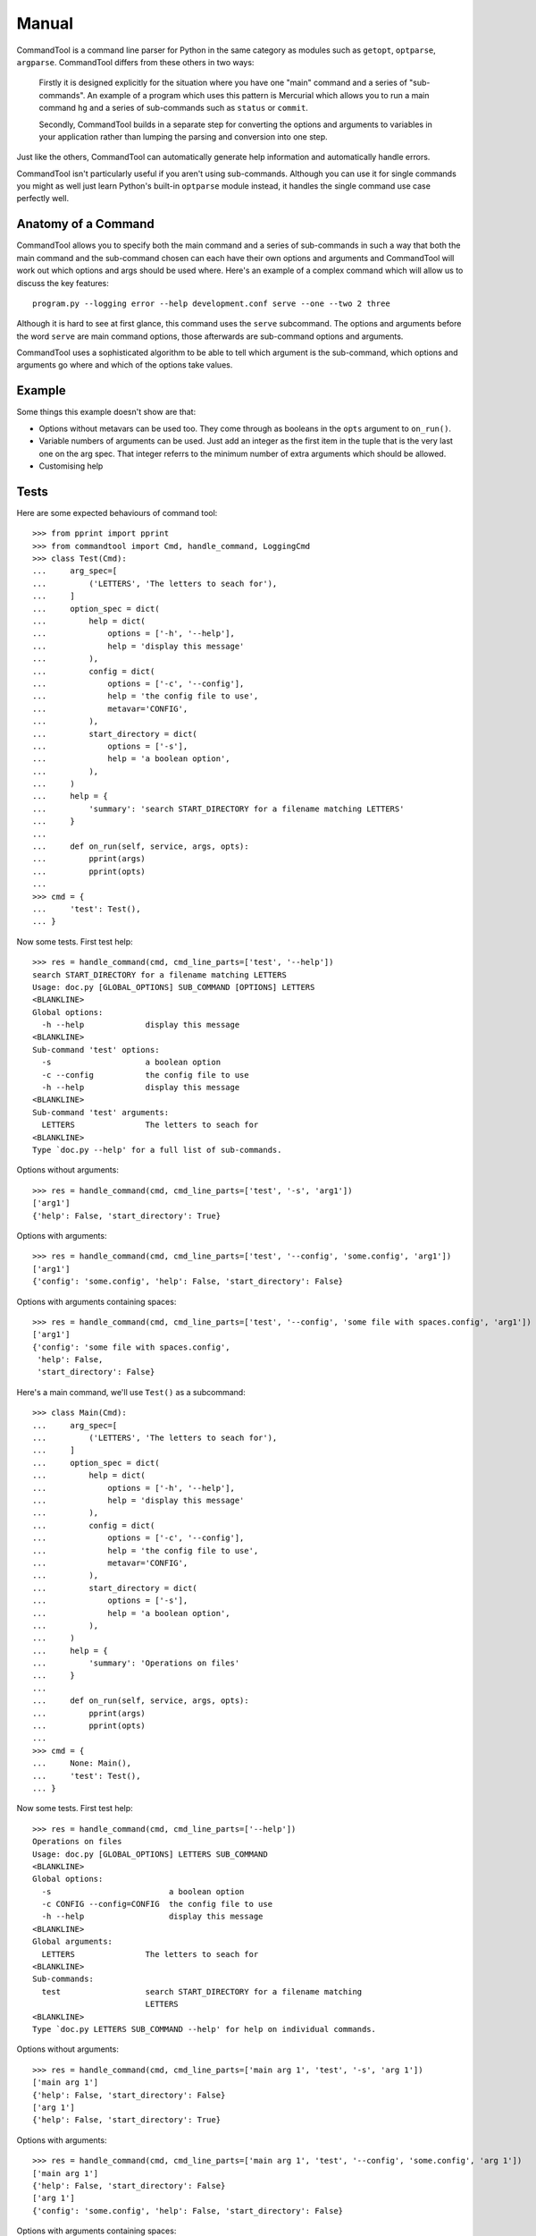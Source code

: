 Manual
++++++

CommandTool is a command line parser for Python in the same category as modules
such as ``getopt``, ``optparse``, ``argparse``. CommandTool differs from these
others in two ways:

    Firstly it is designed explicitly for the situation where you have one "main"
    command and a series of "sub-commands". An example of a program which uses this
    pattern is Mercurial which allows you to run a main command ``hg`` and a series
    of sub-commands such as ``status`` or ``commit``.
    
    Secondly, CommandTool builds in a separate step for converting the options and
    arguments to variables in your application rather than lumping the parsing and
    conversion into one step.

Just like the others, CommandTool can automatically generate help information
and automatically handle errors.

CommandTool isn't particularly useful if you aren't using sub-commands.
Although you can use it for single commands you might as well just learn
Python's built-in ``optparse`` module instead, it handles the single command
use case perfectly well.

Anatomy of a Command
====================

CommandTool allows you to specify both the main command and a series of
sub-commands in such a way that both the main command and the sub-command
chosen can each have their own options and arguments and CommandTool will work
out which options and args should be used where. Here's an example of a complex
command which will allow us to discuss the key features:

::

    program.py --logging error --help development.conf serve --one --two 2 three

Although it is hard to see at first glance, this command uses the ``serve``
subcommand. The options and arguments before the word ``serve`` are main
command options, those afterwards are sub-command options and arguments.

CommandTool uses a sophisticated algorithm to be able to tell which argument is
the sub-command, which options and arguments go where and which of the options
take values.

Example
=======

.. include :: ../../example/find/find.py
   :literal:

Some things this example doesn't show are that:

* Options without metavars can be used too. They come through as booleans in
  the ``opts`` argument to ``on_run()``.

* Variable numbers of arguments can be used. Just add an integer as the first
  item in the tuple that is the very last one on the arg spec. That integer
  referrs to the minimum number of extra arguments which should be allowed.

* Customising help

Tests
=====

Here are some expected behaviours of command tool:

::

    >>> from pprint import pprint
    >>> from commandtool import Cmd, handle_command, LoggingCmd
    >>> class Test(Cmd):
    ...     arg_spec=[
    ...         ('LETTERS', 'The letters to seach for'),
    ...     ]
    ...     option_spec = dict(
    ...         help = dict(
    ...             options = ['-h', '--help'],
    ...             help = 'display this message'
    ...         ),
    ...         config = dict(
    ...             options = ['-c', '--config'],
    ...             help = 'the config file to use',
    ...             metavar='CONFIG',
    ...         ),
    ...         start_directory = dict(
    ...             options = ['-s'],
    ...             help = 'a boolean option',
    ...         ),
    ...     )
    ...     help = {
    ...         'summary': 'search START_DIRECTORY for a filename matching LETTERS'
    ...     }
    ... 
    ...     def on_run(self, service, args, opts):
    ...         pprint(args)
    ...         pprint(opts)
    ... 
    >>> cmd = {
    ...     'test': Test(),
    ... }

Now some tests. First test help:

::

    >>> res = handle_command(cmd, cmd_line_parts=['test', '--help'])
    search START_DIRECTORY for a filename matching LETTERS
    Usage: doc.py [GLOBAL_OPTIONS] SUB_COMMAND [OPTIONS] LETTERS
    <BLANKLINE>
    Global options:
      -h --help             display this message
    <BLANKLINE>
    Sub-command 'test' options:
      -s                    a boolean option
      -c --config           the config file to use
      -h --help             display this message
    <BLANKLINE>
    Sub-command 'test' arguments:
      LETTERS               The letters to seach for
    <BLANKLINE>
    Type `doc.py --help' for a full list of sub-commands.

Options without arguments:

::

    >>> res = handle_command(cmd, cmd_line_parts=['test', '-s', 'arg1'])
    ['arg1']
    {'help': False, 'start_directory': True}

Options with arguments:

::

    >>> res = handle_command(cmd, cmd_line_parts=['test', '--config', 'some.config', 'arg1'])
    ['arg1']
    {'config': 'some.config', 'help': False, 'start_directory': False}

Options with arguments containing spaces:

::

    >>> res = handle_command(cmd, cmd_line_parts=['test', '--config', 'some file with spaces.config', 'arg1'])
    ['arg1']
    {'config': 'some file with spaces.config',
     'help': False,
     'start_directory': False}


Here's a main command, we'll use ``Test()`` as a subcommand:

::

    >>> class Main(Cmd):
    ...     arg_spec=[
    ...         ('LETTERS', 'The letters to seach for'),
    ...     ]
    ...     option_spec = dict(
    ...         help = dict(
    ...             options = ['-h', '--help'],
    ...             help = 'display this message'
    ...         ),
    ...         config = dict(
    ...             options = ['-c', '--config'],
    ...             help = 'the config file to use',
    ...             metavar='CONFIG',
    ...         ),
    ...         start_directory = dict(
    ...             options = ['-s'],
    ...             help = 'a boolean option',
    ...         ),
    ...     )
    ...     help = {
    ...         'summary': 'Operations on files'
    ...     }
    ... 
    ...     def on_run(self, service, args, opts):
    ...         pprint(args)
    ...         pprint(opts)
    ... 
    >>> cmd = {
    ...     None: Main(),
    ...     'test': Test(),
    ... }


Now some tests. First test help:

::

    >>> res = handle_command(cmd, cmd_line_parts=['--help'])
    Operations on files
    Usage: doc.py [GLOBAL_OPTIONS] LETTERS SUB_COMMAND
    <BLANKLINE>
    Global options:
      -s                         a boolean option
      -c CONFIG --config=CONFIG  the config file to use
      -h --help                  display this message
    <BLANKLINE>
    Global arguments:
      LETTERS               The letters to seach for
    <BLANKLINE>
    Sub-commands:
      test                  search START_DIRECTORY for a filename matching
                            LETTERS
    <BLANKLINE>
    Type `doc.py LETTERS SUB_COMMAND --help' for help on individual commands.

Options without arguments:

::

    >>> res = handle_command(cmd, cmd_line_parts=['main arg 1', 'test', '-s', 'arg 1'])
    ['main arg 1']
    {'help': False, 'start_directory': False}
    ['arg 1']
    {'help': False, 'start_directory': True}

Options with arguments:

::

    >>> res = handle_command(cmd, cmd_line_parts=['main arg 1', 'test', '--config', 'some.config', 'arg 1'])
    ['main arg 1']
    {'help': False, 'start_directory': False}
    ['arg 1']
    {'config': 'some.config', 'help': False, 'start_directory': False}

Options with arguments containing spaces:

::

    >>> res = handle_command(cmd, cmd_line_parts=['main arg 1', 'test', '--config', 'some file with spaces.config', 'arg 1'])
    ['main arg 1']
    {'help': False, 'start_directory': False}
    ['arg 1']
    {'config': 'some file with spaces.config',
     'help': False,
     'start_directory': False}

You can also have sub-commands which take a range of arguments, say from 2 to 4 arguments. Here's an example:

::

    >>> class NewTest(Test):
    ...     arg_spec=[
    ...         (2, 'The letters to seach for', 'Not enough letters', 'LETTERS'),
    ...     ]
    >>> cmd = {
    ...     'test': NewTest(),
    ... }
    >>> res = handle_command(cmd, cmd_line_parts=['test', '--help'])
    search START_DIRECTORY for a filename matching LETTERS
    Usage: doc.py [GLOBAL_OPTIONS] SUB_COMMAND [OPTIONS] LETTERS
    <BLANKLINE>
    Global options:
      -h --help             display this message
    <BLANKLINE>
    Sub-command 'test' options:
      -s                    a boolean option
      -c --config           the config file to use
      -h --help             display this message
    <BLANKLINE>
    Sub-command 'test' arguments:
      LETTERS               The letters to seach for
    <BLANKLINE>
    Type `doc.py --help' for a full list of sub-commands.


This will ensure there are at least two arguments:

With 0 arguments:

::

    >>> res = handle_command(cmd, cmd_line_parts=['test', '--config', 'some file with spaces.config'])
    Error: Not enough letters
    Try `doc.py test --help' for more information.

With one argument:

::

    >>> res = handle_command(cmd, cmd_line_parts=['test', '--config', 'some file with spaces.config', 'arg 1'])
    Error: Not enough letters
    Try `doc.py test --help' for more information.

With two arguments:

::

    >>> res = handle_command(cmd, cmd_line_parts=['test', '--config', 'some file with spaces.config', 'arg 1', 'arg 2'])
    ['arg 1', 'arg 2']
    {'config': 'some file with spaces.config',
     'help': False,
     'start_directory': False}

With three arguments:

::

    >>> res = handle_command(cmd, cmd_line_parts=['test', '--config', 'some file with spaces.config', 'arg 1', 'arg 2', 'arg 3'])
    ['arg 1', 'arg 2', 'arg 3']
    {'config': 'some file with spaces.config',
     'help': False,
     'start_directory': False}

You can also have commands which take a range of arguments, say from 2 to 4 arguments. Here's an example:




You can use this "range of arguments" technique in both the main command and the sub_command.


Finally, you can specify arguments that start with ``--`` only in the subcommand, and only by adding ``--`` to the argument list, before the arguments you are adding. Here's an example:

::

    >>> res = handle_command(cmd, cmd_line_parts=['test', '--', '-- some file with dashes and spaces.config', 'arg 1', 'arg 2', 'arg 3'])
    ['-- some file with dashes and spaces.config', 'arg 1', 'arg 2', 'arg 3']
    {'help': False, 'start_directory': False}

It is better to design your API to not need arguments starting with ``--`` though.





